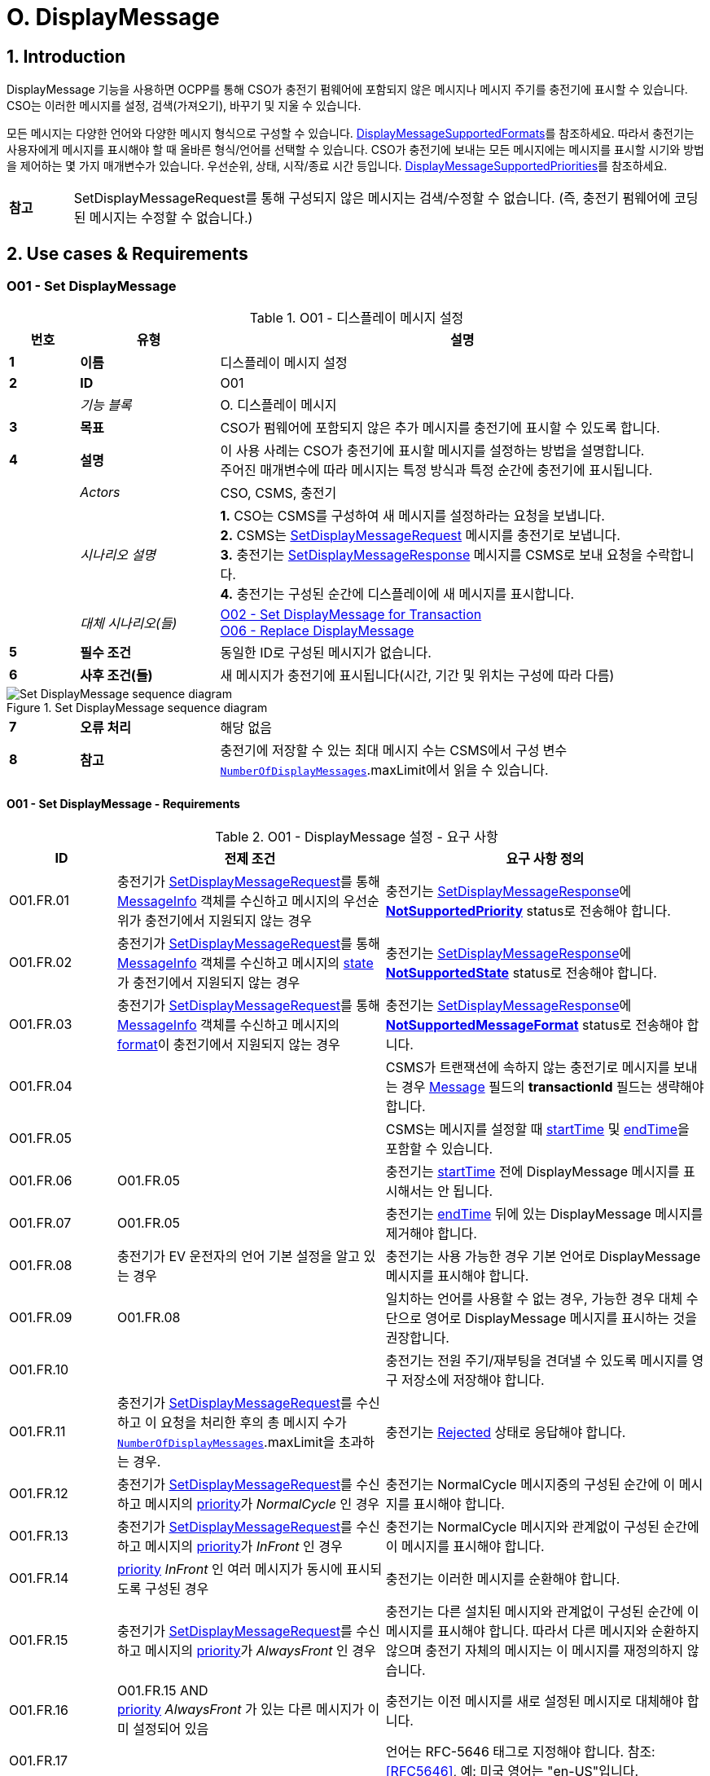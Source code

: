 = O. DisplayMessage
:!chapter-number:

:sectnums:
== Introduction

DisplayMessage 기능을 사용하면 OCPP를 통해 CSO가 충전기 펌웨어에 포함되지 않은 메시지나 메시지 주기를  충전기에 표시할 수 있습니다. CSO는 이러한 메시지를 설정, 검색(가져오기), 바꾸기 및 지울 수 있습니다.

모든 메시지는 다양한 언어와 다양한 메시지 형식으로 구성할 수 있습니다. <<display_message_supported_formats,DisplayMessageSupportedFormats>>를 참조하세요. 따라서 충전기는 사용자에게 메시지를 표시해야 할 때 올바른 형식/언어를 선택할 수 있습니다. CSO가 충전기에 보내는 모든 메시지에는 메시지를 표시할 시기와 방법을 제어하는 ​​몇 가지 매개변수가 있습니다. 우선순위, 상태, 시작/종료 시간 등입니다. <<display_message_supported_priorities,DisplayMessageSupportedPriorities>>를 참조하세요.

[cols="^.^1s,10",%autowidth.stretch]
|===
|참고 |SetDisplayMessageRequest를 통해 구성되지 않은 메시지는 검색/수정할 수 없습니다. (즉, 충전기 펌웨어에 코딩된 메시지는 수정할 수 없습니다.)
|===

<<<

== Use cases & Requirements

:sectnums!:
[[o01_set_display_message]]
=== O01 - Set DisplayMessage

.O01 - 디스플레이 메시지 설정
[cols="^.^1s,<.^2s,<.^7",%autowidth.stretch,options="header",frame=all,grid=all]
|===
|번호 |유형 |설명

|1 |이름 |디스플레이 메시지 설정
|2 |ID |O01
|{nbsp} d|_기능 블록_ |O. 디스플레이 메시지
|3 |목표 |CSO가 펌웨어에 포함되지 않은 추가 메시지를 충전기에 표시할 수 있도록 합니다.
|4 |설명 |이 사용 사례는 CSO가 충전기에 표시할 메시지를 설정하는 방법을 설명합니다. +
주어진 매개변수에 따라 메시지는 특정 방식과 특정 순간에 충전기에 표시됩니다.
|{nbsp} d|_Actors_ |CSO, CSMS, 충전기
|{nbsp} d|_시나리오 설명_
  |**1.** CSO는 CSMS를 구성하여 새 메시지를 설정하라는 요청을 보냅니다. +
  **2.** CSMS는 <<set_display_message_request,SetDisplayMessageRequest>> 메시지를 충전기로 보냅니다. +
  **3.** 충전기는 <<set_display_message_response,SetDisplayMessageResponse>> 메시지를 CSMS로 보내 요청을 수락합니다. +
  **4.** 충전기는 구성된 순간에 디스플레이에 새 메시지를 표시합니다.
|{nbsp} d|_대체 시나리오(들)_
  |<<o02_set_display_message_for_transaction,O02 - Set DisplayMessage for Transaction>> +
  <<o06_replace_display_message,O06 - Replace DisplayMessage>>
|5 |필수 조건 |동일한 ID로 구성된 메시지가 없습니다.
|6 |사후 조건(들) ​​|새 메시지가 충전기에 표시됩니다(시간, 기간 및 위치는 구성에 따라 다름)
|===

.Set DisplayMessage sequence diagram
image::part2/images/figure_141.svg[Set DisplayMessage sequence diagram]

[cols="^.^1s,<.^2s,<.^7",%autowidth.stretch,frame=all,grid=all]
|===
|7 |오류 처리 |해당 없음
|8 |참고 |충전기에 저장할 수 있는 최대 메시지 수는 CSMS에서 구성 변수 <<number_of_display_messages,`NumberOfDisplayMessages`>>.maxLimit에서 읽을 수 있습니다.
|===

==== O01 - Set DisplayMessage - Requirements

.O01 - DisplayMessage 설정 - 요구 사항
[cols="^.^2,<.^5,<.^6",%autowidth.stretch,options="header",frame=all,grid=all]
|===
|ID |전제 조건 |요구 사항 정의

|O01.FR.01 |충전기가 <<set_display_message_request,SetDisplayMessageRequest>>를 통해 <<message_info_type,MessageInfo>> 객체를 수신하고 메시지의 우선순위가 충전기에서 지원되지 않는 경우
  |충전기는 <<set_display_message_response,SetDisplayMessageResponse>>에 <<display_message_status_enum_type,**NotSupportedPriority**>> status로 전송해야 합니다.
|O01.FR.02 |충전기가 <<set_display_message_request,SetDisplayMessageRequest>>를 통해 <<message_info_type,MessageInfo>> 객체를 수신하고 메시지의 <<message_state_enum_type,state>>가 충전기에서 지원되지 않는 경우
  |충전기는 <<set_display_message_response,SetDisplayMessageResponse>>에 <<display_message_status_enum_type,**NotSupportedState**>> status로 전송해야 합니다.
|O01.FR.03 |충전기가 <<set_display_message_request,SetDisplayMessageRequest>>를 통해 <<message_info_type,MessageInfo>> 객체를 수신하고 메시지의 <<message_format_enum_type,format>>이 충전기에서 지원되지 않는 경우
  |충전기는 <<set_display_message_response,SetDisplayMessageResponse>>에 <<display_message_status_enum_type,**NotSupportedMessageFormat**>> status로 전송해야 합니다.
|O01.FR.04 |{nbsp}
  |CSMS가 트랜잭션에 속하지 않는 충전기로 메시지를 보내는 경우 <<message_info_type,Message>> 필드의 *transactionId* 필드는 생략해야 합니다.
|O01.FR.05 |{nbsp}
  |CSMS는 메시지를 설정할 때 <<message_info_type,startTime>> 및 <<message_info_type,endTime>>을 포함할 수 있습니다.
|O01.FR.06 |O01.FR.05
  |충전기는 <<message_info_type,startTime>> 전에 DisplayMessage 메시지를 표시해서는 안 됩니다.
|O01.FR.07 |O01.FR.05
  |충전기는 <<message_info_type,endTime>> 뒤에 있는 DisplayMessage 메시지를 제거해야 합니다.
|O01.FR.08 |충전기가 EV 운전자의 언어 기본 설정을 알고 있는 경우
  |충전기는 사용 가능한 경우 기본 언어로 DisplayMessage 메시지를 표시해야 합니다.
|O01.FR.09 |O01.FR.08
  |일치하는 언어를 사용할 수 없는 경우, 가능한 경우 대체 수단으로 영어로 DisplayMessage 메시지를 표시하는 것을 권장합니다.
|O01.FR.10 |{nbsp}
  |충전기는 전원 주기/재부팅을 견뎌낼 수 있도록 메시지를 영구 저장소에 저장해야 합니다.
|O01.FR.11 |충전기가 <<set_display_message_request,SetDisplayMessageRequest>>를 수신하고 이 요청을 처리한 후의 총 메시지 수가 <<number_of_display_messages,`NumberOfDisplayMessages`>>.maxLimit을 초과하는 경우.
  |충전기는 <<display_message_status_enum_type,Rejected>> 상태로 응답해야 합니다.
|O01.FR.12 |충전기가 <<set_display_message_request,SetDisplayMessageRequest>>를 수신하고 메시지의 <<message_priority_enum_type,priority>>가 _NormalCycle_ 인 경우
  |충전기는 NormalCycle 메시지중의 구성된 순간에 이 메시지를 표시해야 합니다.
|O01.FR.13 |충전기가 <<set_display_message_request,SetDisplayMessageRequest>>를 수신하고 메시지의 <<message_priority_enum_type,priority>>가 _InFront_ 인 경우
  |충전기는 NormalCycle 메시지와 관계없이 구성된 순간에 이 메시지를 표시해야 합니다.
|O01.FR.14 |<<message_priority_enum_type,priority>> _InFront_ 인 여러 메시지가 동시에 표시되도록 구성된 경우
  |충전기는 이러한 메시지를 순환해야 합니다.
|O01.FR.15 |충전기가 <<set_display_message_request,SetDisplayMessageRequest>>를 수신하고 메시지의 <<message_priority_enum_type,priority>>가 _AlwaysFront_ 인 경우
  |충전기는 다른 설치된 메시지와 관계없이 구성된 순간에 이 메시지를 표시해야 합니다. 따라서 다른 메시지와 순환하지 않으며 충전기 자체의 메시지는 이 메시지를 재정의하지 않습니다.
|O01.FR.16 |O01.FR.15 AND +
<<message_priority_enum_type,priority>> _AlwaysFront_ 가 있는 다른 메시지가 이미 설정되어 있음
  |충전기는 이전 메시지를 새로 설정된 메시지로 대체해야 합니다.
|O01.FR.17 |{nbsp} |언어는 RFC-5646 태그로 지정해야 합니다. 참조: <<rfc5646,[RFC5646]>>, 예: 미국 영어는 "en-US"입니다.
|===

<<<

[[o02_set_display_message_for_transaction]]
=== O02 - Set DisplayMessage for Transaction

.O02 - Set DisplayMessage for Transaction
[cols="^.^1s,<.^2s,<.^7",%autowidth.stretch,options="header",frame=all,grid=all]
|===
|번호 |유형 |설명

|1 |이름 |트랜잭션에 대한 DisplayMessage 설정
|2 |ID |O02
|{nbsp} d|_기능 블록_ |O. DisplayMessage
|{nbsp} d|_부모 사용 사례_ |<<o01_set_display_message,O01 - Set DisplayMessage>>
|3 |목표 |CSO가 충전기에서 진행 중인 트랜잭션 중에 펌웨어에 내장되지 않은 메시지를 표시할 수 있도록 합니다.
|4 |설명 |이 사용 사례는 CSO가 특정 트랜잭션에 대해 충전기에 표시할 메시지를 설정하는 방법을 설명합니다. 제공된 매개변수에 따라 메시지는 충전기에 특정 방식으로 표시됩니다.
|{nbsp} d|_행위자_ |CSO, CSMS, 충전기
|{nbsp} d|_시나리오 설명_
  |**1.** CSO는 CSMS를 구성하여 주어진 트랜잭션 중에 새 메시지를 표시하라는 요청을 보냅니다. +
  **2.** CSMS는 <<set_display_message_request,SetDisplayMessageRequest>> 메시지를 충전기로 전송합니다. +
  **3.** 충전기는 <<set_display_message_response,SetDisplayMessageResponse>> 메시지를 CSMS로 전송하여 요청을 수락합니다. +
  **4.** 충전기는 트랜잭션이 진행되는 동안 디스플레이에 새 메시지를 표시합니다.
|{nbsp} d|_대체 시나리오_
|<<o01_set_display_message,O01 - Set DisplayMessage>>
<<o06_replace_display_message,O06 - Replace DisplayMessage>>
|5 |필수 조건 |동일한 ID로 구성된 메시지가 없습니다.
|6 |사후 조건 |트랜잭션이 진행되는 동안 충전기에 새 메시지가 표시됩니다(시간, 기간 및 위치는 구성에 따라 다름)
|===

.트랜잭션 순서도에 대한 DisplayMessage 설정
image::part2/images/figure_142.svg[트랜잭션 순서도에 대한 DisplayMessage 설정]

[cols="^.^1s,<.^2s,<.^7",%autowidth.stretch,frame=all,grid=all]
|===
|7 |오류 처리 |해당 없음
|8 |참고 |충전기에 저장할 수 있는 최대 메시지 수는 구성 변수 <<number_of_display_messages,`NumberOfDisplayMessages`>>.maxLimit에서 CSMS가 읽을 수 있습니다.
|===

==== O02 - Set DisplayMessage for Transaction - Requirements

.O02 - Set DisplayMessage for Transaction - Requirements
[cols="^.^2,<.^5,<.^6",%autowidth.stretch,options="header",frame=all,grid=all]
|===
|ID |전제 조건 |요구 사항 정의

|O02.FR.01 |충전기가 <<set_display_message_request,SetDisplayMessageRequest>>를 통해 <<message_info_type,Message>> 객체를 수신하고 충전기에서 메시지의 *transactionId* 를 알 수 없는 경우
  |충전기는 <<display_message_status_enum_type,**UnknownTransaction**>> status와 함께 <<set_display_message_response,SetDisplayMessageResponse>>를 보내야 합니다.
|O02.FR.02 |지정된 *transactionId* 가 있는 트랜잭션이 종료되는 경우
  |충전기는 메시지 목록에서 메시지를 제거해야 합니다.
|O02.FR.03 |충전기가 <<set_display_message_request,SetDisplayMessageRequest>>를 통해 <<message_info_type,MessageInfo>> 객체를 수신하고 메시지의 <<message_priority_enum_type,priority>>가 충전기에서 지원되지 않는 경우
  |충전기는 <<display_message_status_enum_type,**NotSupportedPriority**>> status와 함께 <<set_display_message_response,SetDisplayMessageResponse>>를 보내야 합니다.
|O02.FR.04 |충전기가 <<set_display_message_request,SetDisplayMessageRequest>>를 통해 <<message_info_type,MessageInfo>> 객체를 수신하고 메시지의 <<message_state_enum_type,state>>가 충전기에서 지원되지 않는 경우
  |충전기는 <<display_message_status_enum_type,**NotSupportedState**>> status와 함께 <<set_display_message_response,SetDisplayMessageResponse>>를 보내야 합니다.
|O02.FR.05 |충전기가 <<set_display_message_request,SetDisplayMessageRequest>>를 통해 <<message_info_type,MessageInfo>> 객체를 수신하고 메시지의 <<message_format_enum_type,format>>이 충전기에서 지원되지 않는 경우
  |충전기는 <<display_message_status_enum_type,**NotSupportedMessageFormat**>> status와 함께 <<set_display_message_response,SetDisplayMessageResponse>>를 보내야 합니다.
|O02.FR.06 |{nbsp}
  |충전기는 <<message_info_type,startTime>> 전에 DisplayMessage 메시지를 표시해서는 안 됩니다.
|O02.FR.07 |{nbsp} |충전기는 <<message_info_type,endTime>> 후에 DisplayMessage 메시지를 제거해야 합니다.
|O02.FR.08 |충전기가 EV 운전자의 언어 기본 설정을 알고 있는 경우
  |충전기는 가능한 경우 기본 언어로 DisplayMessage 메시지를 표시해야 합니다.
|O02.FR.09 |O02.FR.08
  |일치하는 언어를 사용할 수 없는 경우, 가능한 경우 대체 수단으로 영어로 DisplayMessage 메시지를 표시하는 것이 좋습니다.
|O02.FR.10 |{nbsp}
  |충전기는 메시지를 영구 저장소에 저장하여 충전기의 전원 주기/재부팅을 견뎌내야 합니다.
|O02.FR.11 |충전기가 <<set_display_message_request,SetDisplayMessageRequest>>를 수신하고 이 요청을 처리한 후의 총 메시지 수가 <<number_of_display_messages,`NumberOfDisplayMessages`>>.maxLimit을 초과하는 경우
  |충전기는 <<display_message_status_enum_type,Rejected>> 상태로 응답해야 합니다.
|O02.FR.12 |{nbsp}
  |언어는 RFC-5646 태그로 지정해야 합니다. 참조: <<rfc5646,[RFC5646]>>, 예: 미국 영어는 "en-US"입니다.
|O02.FR.14 |충전기가 <<set_display_message_request,SetDisplayMessageRequest>>를 수신하고 메시지의 <<message_priority_enum_type,priority>>가 _NormalCycle_ 인 경우
  |충전기는 NormalCycle 메시지중의 구성된 순간에 이 메시지를 표시해야 합니다.
|O02.FR.15 |충전기가 <<set_display_message_request,SetDisplayMessageRequest>>를 수신하고 메시지의 <<message_priority_enum_type,priority>>가 _InFront_ 인 경우
  |충전기는 NormalCycle 메시지와 관계없이 구성된 순간에 이 메시지를 표시해야 합니다.
|O02.FR.16 |<<message_priority_enum_type,priority>>가 _InFront_ 인 여러 메시지가 동시에 표시되도록 구성된 경우
  |충전기는 이러한 메시지를 순환해야 합니다.
|O02.FR.17 |충전기가 <<set_display_message_request,SetDisplayMessageRequest>>를 수신하고 메시지의 <<message_priority_enum_type,priority>>가 _AlwaysFront_ 인 경우
  |충전기는 다른 설치된 메시지와 관계없이 구성된 순간에 이 메시지를 표시해야 합니다. 따라서 다른 메시지와 함께 순환되지 않으며 충전기 자체의 메시지는 이 메시지를 재정의하지 않습니다.
|O02.FR.18 |O02.FR.17 AND +
<<message_priority_enum_type,priority>> _AlwaysFront_ 가 있는 다른 메시지가 이미 설정되어 있습니다.
  |충전기는 이전 메시지를 새로 설정된 메시지로 대체해야 합니다.
|===

=== O03 - Get All DisplayMessages

.O03 - Get All DisplayMessage IDs
[cols="^.^1s,<.^2s,<.^7",%autowidth.stretch,options="header",frame=all,grid=all]
|===
|번호 |유형 |설명

|1 |이름 |모든 DisplayMessage 가져오기
|2 |ID |O03
|{nbsp} d|_기능 블록_ |O. DisplayMessage
|3 |목표 |CSO가 충전기에 현재 구성된 모든 메시지를 검색할 수 있도록 합니다.
|4 |설명 |이 사용 사례는 CSO가 충전기에서 OCPP를 통해 구성된 모든 설치된 DisplayMessage를 요청하는 방법을 설명합니다. +
충전기는 메시지가 오래되었거나 트랜잭션이 종료되면 메시지를 제거할 수 있습니다. +
CSO가 현재 메시지 목록을 볼 수 있으면 매우 유용할 수 있으므로 CSO는 어떤 메시지가 (여전히) 구성되어 있는지 알 수 있습니다.
|{nbsp} d|_Actors_ |CSO, CSMS, 충전기
|{nbsp} d|_시나리오 설명_
  |**1.** CSO가 CSMS에 모든 메시지를 검색하도록 요청합니다. +
  **2.** CSMS가 충전기에 <<get_display_messages_request,GetDisplayMessagesRequest>> 메시지를 보냅니다. +
  **3.** 충전기가 <<get_display_messages_response,GetDisplayMessagesResponse>> _Accepted_ 로 응답하여 메시지를 구성했으며 이를 보낼 것임을 나타냅니다. +
  **4.** 충전기가 CSMS에 하나 이상의 <<notify_display_messages_request,NotifyDisplayMessagesRequest>> 메시지를 보냅니다(보낼 메시지 양에 따라 다름). +
  **5.** CSMS가 모든 알림에 <<notify_display_messages_response,NotifyDisplayMessagesResponse>> 메시지로 응답합니다.
|5 |필수 조건 |충전기에 구성된 메시지가 하나 이상 있음
|6 |사후 조건 |해당 없음
|===
//
.Get All DisplayMessages 시퀀스 다이어그램
image::part2/images/figure_143.svg[Get All DisplayMessages 시퀀스 다이어그램]

[cols="^.^1s,<.^2s,<.^7",%autowidth.stretch,frame=all,grid=all]
|===
|7 |오류 처리 |해당 없음
|8 |참고 |OCPP를 통해 구성된 메시지만 <<get_display_messages_request,GetDisplayMessagesRequest>>를 통해 검색할 수 있습니다.
|===

==== O03 - Get All DisplayMessage - Requirements

.O03 - 모든 DisplayMessage ID 가져오기 - 요구 사항
[cols="^.^2,<.^5,<.^6",%autowidth.stretch,options="header",frame=all,grid=all]
|===
|ID |전제 조건 |요구 사항 정의

|O03.FR.01 | <<get_display_messages_request,GetDisplayMessagesRequest>>에서 _requestId_ 를 제외한 모든 필드가 생략되고 +
적어도 하나의 디스플레이 메시지가 구성된 경우.
  |충전기는 _Accepted_ 로 응답해야 합니다.
|O03.FR.02 |O03.FR.01
  |충전기는 <<notify_display_messages_request,NotifyDisplayMessagesRequest>>를 통해 구성된 모든 디스플레이 메시지를 전송해야 합니다.
|O03.FR.03 |O03.FR.02 +
그리고 +
충전기가 1개의 <<notify_display_messages_request,NotifyDisplayMessagesRequest>>로 전송할 수 있는 것보다 많은 디스플레이 메시지가 있는 경우
  |충전기는 디스플레이 메시지를 여러 개의 <<notify_display_messages_request,NotifyDisplayMessagesRequest>> 메시지로 분할해야 합니다.
|O03.FR.04 |O03.FR.03
  |충전기는 모든 <<notify_display_messages_request,NotifyDisplayMessagesRequest>> 메시지에서 _tbc_ 필드를 _true_ 로 설정해야 합니다(마지막 메시지 제외).
|O03.FR.05 |O03.FR.04
  |충전기는 _requestId_ 필드를 <<get_display_messages_request,GetDisplayMessagesRequest>>의 _requestId_ 와 동일한 값으로 설정해야 합니다.
|O03.FR.06 |DisplayMessage가 구성되지 않은 경우
  |충전기는 _Unknown_ 으로 응답해야 합니다.
|===

<<<

=== O04 - Get Specific DisplayMessages

.O04 - 특정 DisplayMessage 가져오기
[cols="^.^1s,<.^2s,<.^7",%autowidth.stretch,options="header",frame=all,grid=all]
|===
|번호 |유형 |설명

|1 |이름 |특정 DisplayMessage 가져오기
|2 |ID |O04
|{nbsp} d|_기능 블록_ |O. DisplayMessage
|3 |목표 |CSO가 현재 충전기에 구성된 하나 이상의 특정 DisplayMessage를 검색할 수 있도록 합니다.
|4 |설명 |이 사용 사례는 CSO가 충전기에서 OCPP를 통해 구성된 (특정) DisplayMessage를 요청/쿼리하는 방법을 설명합니다. 충전기는 메시지가 오래되었거나 트랜잭션이 종료된 경우 메시지를 제거할 수 있습니다. CSO는 (아직) 구성된 메시지를 알 수 있도록 설치된 DisplayMessages에 대해 충전기를 쿼리할 수 있으면  CSO에게 매우 유용할 수 있습니다.
|{nbsp} d|_Actors_ |CSO, CSMS, 충전기
|{nbsp} d|_시나리오 설명_
  |**1.** CSO가 CSMS에 DisplayMessages를 쿼리하도록 요청합니다. +
  **2.** CSMS가 쿼리 매개변수가 포함된 <<get_display_messages_request,GetDisplayMessagesRequest>> 메시지를 충전기로 보냅니다. +
  **3.** 충전기에 요청된 매개변수와 일치하는 DisplayMessages가 있으면 <<get_display_messages_response,GetDisplayMessagesResponse>> _Accepted_ 로 응답합니다. +
  **4.** 충전기가 하나 이상의 <<notify_display_messages_request,NotifyDisplayMessagesRequest>> 메시지를 CSMS로 보냅니다(보낼 메시지 양에 따라 다름). +
  **5.** CSMS 응답은 <<notify_display_messages_response,NotifyDisplayMessagesResponse>> 메시지로 모든 알림을 보냅니다.
|5 |필수 조건 |충전기에 구성된 주어진 ID가 있는 메시지가 있습니다.
|6 |사후 조건(들) ​​|해당 없음
|===

.Get a specific DisplayMessages sequence diagram
image::part2/images/figure_144.svg[Get a specific DisplayMessages sequence diagram]

[cols="^.^1s,<.^2s,<.^7",%autowidth.stretch,frame=all,grid=all]
|===
|7 |오류 처리 |해당 없음
|8 |참고 |OCPP를 통해 구성된 메시지만 <<get_display_messages_request,GetDisplayMessagesRequest>>를 통해 검색할 수 있습니다.
|===

==== O04 - Get Specific DisplayMessages - Requirements

.O04 - 특정 DisplayMessage 가져오기 - 요구 사항
[cols="^.^2,<.^5,<.^6",%autowidth.stretch,options="header",frame=all,grid=all]
|===
|ID |전제 조건 |요구 사항 정의

|O04.FR.01 |<<get_display_messages_request,GetDisplayMessagesRequest>>의 필드 중 하나 이상이 사용되고 +
충전기에 요청의 매개변수와 일치하는 DisplayMessage가 구성되어 있어야 함
  |충전기는 _Accepted_ 로 응답해야 함.
|O04.FR.02 | <<get_display_messages_request,GetDisplayMessagesRequest>>의 필드 중 하나 이상이 사용되고 +
충전기에 요청의 매개변수와 일치하는 구성된 DisplayMessage가 없는 경우
  |충전기는 _Unknown_ 으로 응답해야 합니다.
|O04.FR.03 |O04.FR.01
  |충전기는 구성된 모든 DisplayMessage를 <<notify_display_messages_request,NotifyDisplayMessagesRequest>>를 통해 보내야 합니다.
|O04.FR.04 |O04.FR.03 +
그리고 +
충전기가 1개의 <<notify_display_messages_request,NotifyDisplayMessagesRequest>>에서 보낼 수 있는 것보다 많은 DisplayMessage가 있는 경우
  |충전기는 DisplayMessage를 여러 개의 <<notify_display_messages_request,NotifyDisplayMessagesRequest>> 메시지로 분할해야 합니다.
|O04.FR.05 |O04.FR.04
  |충전기는 마지막 메시지를 제외한 모든 <<notify_display_messages_request,NotifyDisplayMessagesRequest>> 메시지에서 _tbc_ 필드를 _true_ 로 설정해야 합니다.
|O04.FR.06 |O04.FR.05
  |충전기는 _requestId_ 필드를 <<get_display_messages_request,GetDisplayMessagesRequest>>의 _requestId_ 와 동일한 값으로 설정해야 합니다.
|O04.FR.07 |DisplayMessage가 구성되지 않은 경우
  |충전기는 _Unknown_ 으로 응답해야 합니다.
|===

<<<

[[o05_clear_a_display_message]]
=== O05 - Clear DisplayMessage

.O05 - DisplayMessage 지우기
[cols="^.^1s,<.^2s,<.^7",%autowidth.stretch,options="header",frame=all,grid=all]
|===
|번호 |유형 |설명

|1 |이름 |DisplayMessage 지우기
|2 |ID |O05
|{nbsp} d|_기능 블록_ |O. DisplayMessage
|3 |목표 |CSO가 현재 충전기에 구성된 특정 메시지를 제거할 수 있도록 합니다.
|4 |설명 |이 사용 사례는 CSO가 충전기에서 OCPP를 통해 구성된 특정 메시지를 제거하는 방법을 설명합니다.

|{nbsp} d|_Actors_ |CSO, CSMS, 충전기
|{nbsp} d|_시나리오 설명_
  |**1.** CSO가 CSMS에 특정 메시지를 제거하도록 요청합니다. +
  **2.** CSMS가 특정 메시지의 ID가 포함된 <<clear_display_message_request,ClearDisplayMessageRequest>> 메시지를 충전기로 보냅니다. +
  **3.** 충전기가 메시지를 제거합니다. +
  **4.** 충전기가 <<clear_display_message_response,ClearDisplayMessageResponse>> 메시지를 CSMS로 보내 응답합니다.
|5 |필수 조건 |충전기에 구성된 지정된 ID의 메시지가 있습니다.
|6 |사후 조건(들) ​​|지정된 ID의 메시지가 충전기에서 제거됩니다.
|===

.Clear a DisplayMessage sequence diagram
image::part2/images/figure_145.svg[Clear a DisplayMessage sequence diagram]

[cols="^.^1s,<.^2s,<.^7",%autowidth.stretch,frame=all,grid=all]
|===
|7 |오류 처리 |해당 없음
|8 |참고 |OCPP를 통해 구성된 메시지만 <<clear_display_message_request,ClearDisplayMessageRequest>>를 통해 지우거나 제거할 수 있습니다.
|===

==== O05 - Clear DisplayMessage - Requirements

.O05 - DisplayMessage 지우기 - 요구 사항
[cols="^.^2,<.^5,<.^6",%autowidth.stretch,options="header",frame=all,grid=all]
|===
|ID |전제 조건 |요구 사항 정의

|O05.FR.01 |충전기가 <<clear_display_message_request,ClearDisplayMessageRequest>>를 수신하고 해당 ID로 충전기에 구성된 메시지가 있는 경우
  |충전기는 <<clear_display_message_response,ClearDisplayMessageResponse>> 메시지로 응답해야 하며 상태는 _Accepted_ 입니다.
|O05.FR.02 |충전기가 <<clear_display_message_request,ClearDisplayMessageRequest>>를 수신하고 해당 ID로 구성된 메시지가 충전기에 없는 경우
  |충전기는 <<clear_display_message_response,ClearDisplayMessageResponse>> 메시지로 응답해야 하며 상태는 _Unknown_ 입니다.
|===

<<<

[[o06_replace_display_message]]
=== O06 - Replace DisplayMessage

.O06 - DisplayMessage 교체
[cols="^.^1s,<.^2s,<.^7",%autowidth.stretch,options="header",frame=all,grid=all]
|===
|번호 |유형 |설명

|1 |이름 |DisplayMessage 교체
|2 |ID |O06
|{nbsp} d|_기능 블록_ |O. DisplayMessage
|3 |목표 |CSO가 충전기에 이미 구성된 DisplayMessage를 대체할 수 있도록 합니다.
|4 |설명 |이 사용 사례는 CSO가 충전기에 이전에 구성된 DisplayMessage를 대체하는 방법을 설명합니다. 메시지 내용과 제공된 모든 매개변수를 새 메시지로 대체합니다.
|{nbsp} d|_Actors_ |CSO, CSMS, 충전기
|{nbsp} d|_시나리오 설명_
  |**1.** CSO가 CSMS에 기존 DisplayMessage를 대체하도록 요청합니다. +
  **2.** CSMS가 충전기에 이미 구성된 것과 동일한 ID를 가진 DisplayMessage와 함께 <<set_display_message_request,SetDisplayMessageRequest>> 메시지를 충전기로 보냅니다. +
  **3.** 충전기가 CSMS에 <<set_display_message_response,SetDisplayMessageResponse>> 메시지를 보내 요청을 수락합니다. +
  **4.** 충전기는 구성된 순간에 디스플레이에 업데이트/대체된 메시지를 표시합니다.
|{nbsp} d|_대체 시나리오_ |<<o01_set_display_message,O01 - Set DisplayMessage>> 및 +
<<o02_set_display_message_for_transaction,O02 - Set DisplayMessage for Transaction>>
|5 |필수 조건 |충전기에 동일한 ID의 메시지가 있습니다.
|6 |사후 조건 |디스플레이 메시지는 동일한 ID가 제공된 메시지로 대체됩니다.
|===

.DisplayMessage 시퀀스 다이어그램 대체
image::part2/images/figure_146.svg[DisplayMessage 시퀀스 다이어그램 대체]

[cols="^.^1s,<.^2s,<.^7",%autowidth.stretch,frame=all,grid=all]
|===
|7 |오류 처리 |n/a
|8 |참고 |n/a
|===

==== O06 - Replace DisplayMessage - Requirements

.O06 - DisplayMessage 대체 - 요구 사항
[cols="^.^2,<.^5,<.^6",%autowidth.stretch,options="header",frame=all,grid=all]
|===
|ID |전제 조건 |요구 사항 정의

|O06.FR.01 |충전기에서 <<set_display_message_request,SetDisplayMessageRequest>>를 수신하고 충전기에 동일한 ID를 가진 메시지가 있습니다.
  |충전기는 기존 메시지를 새 메시지(모든 새 매개변수 포함)로 대체하고 <<set_display_message_response,SetDisplayMessageResponse>> 메시지로 응답해야 하며, 이 메시지에 대해 상태: _Accepted_ 를 지정해야 합니다.
|===
